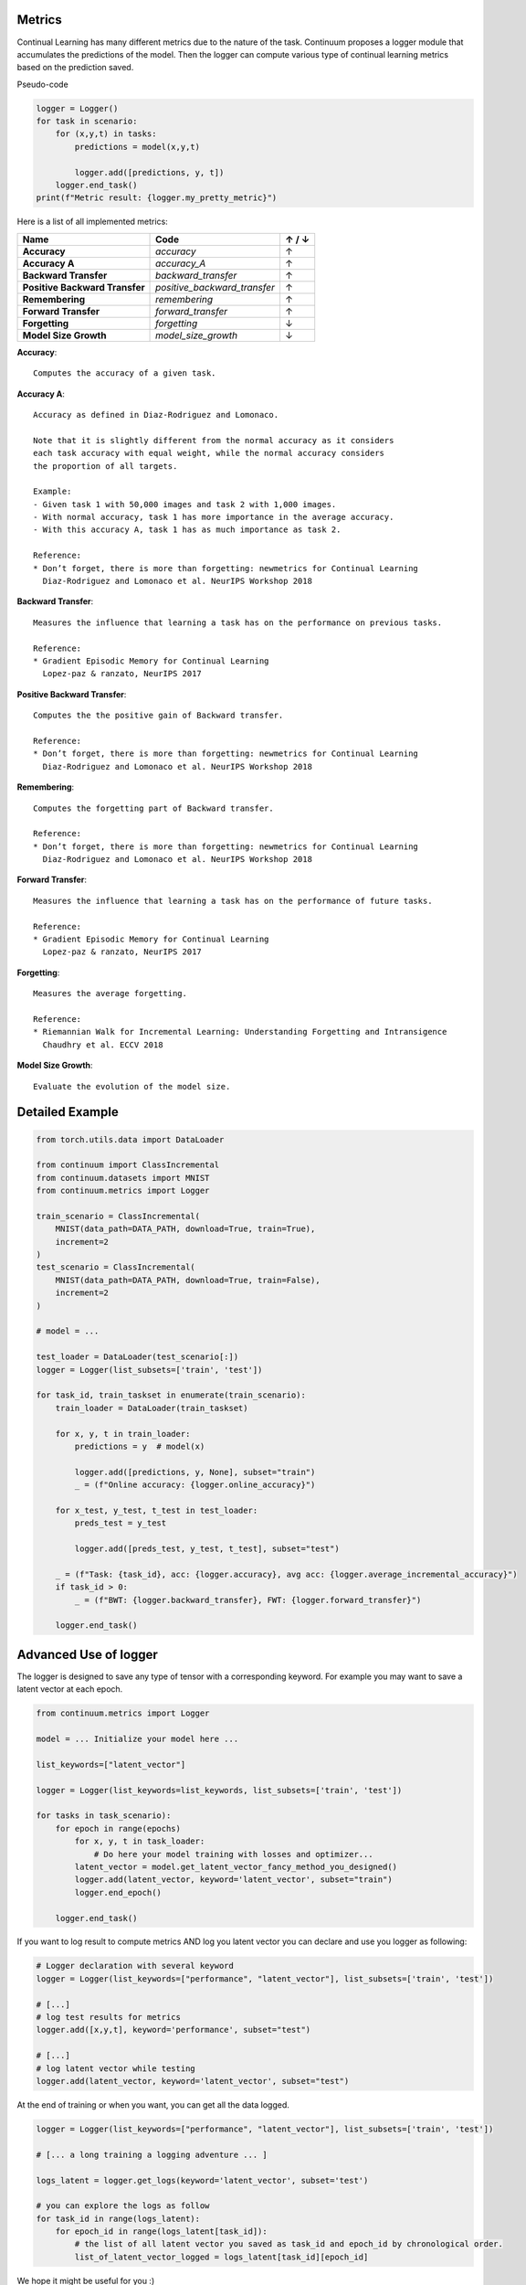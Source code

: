Metrics
-------

Continual Learning has many different metrics due to the nature of the task.
Continuum proposes a logger module that accumulates the predictions of the model.
Then the logger can compute various type of continual learning metrics based on the prediction saved.

Pseudo-code

.. code-block:: python

    logger = Logger()
    for task in scenario:
        for (x,y,t) in tasks:
            predictions = model(x,y,t)

            logger.add([predictions, y, t])
        logger.end_task()
    print(f"Metric result: {logger.my_pretty_metric}")

Here is a list of all implemented metrics:

+-------------------------------+-----------------------------+-------+
|Name                           | Code                        | ↑ / ↓ |
+===============================+=============================+=======+
| **Accuracy**                  | `accuracy`                  |   ↑   |
+-------------------------------+-----------------------------+-------+
| **Accuracy A**                | `accuracy_A`                |   ↑   |
+-------------------------------+-----------------------------+-------+
| **Backward Transfer**         | `backward_transfer`         |   ↑   |
+-------------------------------+-----------------------------+-------+
| **Positive Backward Transfer**| `positive_backward_transfer`|   ↑   |
+-------------------------------+-----------------------------+-------+
| **Remembering**               | `remembering`               |   ↑   |
+-------------------------------+-----------------------------+-------+
| **Forward Transfer**          | `forward_transfer`          |   ↑   |
+-------------------------------+-----------------------------+-------+
| **Forgetting**                | `forgetting`                |   ↓   |
+-------------------------------+-----------------------------+-------+
| **Model Size Growth**         | `model_size_growth`         |   ↓   |
+-------------------------------+-----------------------------+-------+

**Accuracy**::

    Computes the accuracy of a given task.


**Accuracy A**::

    Accuracy as defined in Diaz-Rodriguez and Lomonaco.

    Note that it is slightly different from the normal accuracy as it considers
    each task accuracy with equal weight, while the normal accuracy considers
    the proportion of all targets.

    Example:
    - Given task 1 with 50,000 images and task 2 with 1,000 images.
    - With normal accuracy, task 1 has more importance in the average accuracy.
    - With this accuracy A, task 1 has as much importance as task 2.

    Reference:
    * Don’t forget, there is more than forgetting: newmetrics for Continual Learning
      Diaz-Rodriguez and Lomonaco et al. NeurIPS Workshop 2018


**Backward Transfer**::

    Measures the influence that learning a task has on the performance on previous tasks.

    Reference:
    * Gradient Episodic Memory for Continual Learning
      Lopez-paz & ranzato, NeurIPS 2017


**Positive Backward Transfer**::

    Computes the the positive gain of Backward transfer.

    Reference:
    * Don’t forget, there is more than forgetting: newmetrics for Continual Learning
      Diaz-Rodriguez and Lomonaco et al. NeurIPS Workshop 2018


**Remembering**::

    Computes the forgetting part of Backward transfer.

    Reference:
    * Don’t forget, there is more than forgetting: newmetrics for Continual Learning
      Diaz-Rodriguez and Lomonaco et al. NeurIPS Workshop 2018


**Forward Transfer**::

    Measures the influence that learning a task has on the performance of future tasks.

    Reference:
    * Gradient Episodic Memory for Continual Learning
      Lopez-paz & ranzato, NeurIPS 2017


**Forgetting**::

    Measures the average forgetting.

    Reference:
    * Riemannian Walk for Incremental Learning: Understanding Forgetting and Intransigence
      Chaudhry et al. ECCV 2018


**Model Size Growth**::

    Evaluate the evolution of the model size.


Detailed Example
----------------

.. code-block:: python

    from torch.utils.data import DataLoader

    from continuum import ClassIncremental
    from continuum.datasets import MNIST
    from continuum.metrics import Logger

    train_scenario = ClassIncremental(
        MNIST(data_path=DATA_PATH, download=True, train=True),
        increment=2
    )
    test_scenario = ClassIncremental(
        MNIST(data_path=DATA_PATH, download=True, train=False),
        increment=2
    )

    # model = ...

    test_loader = DataLoader(test_scenario[:])
    logger = Logger(list_subsets=['train', 'test'])

    for task_id, train_taskset in enumerate(train_scenario):
        train_loader = DataLoader(train_taskset)

        for x, y, t in train_loader:
            predictions = y  # model(x)

            logger.add([predictions, y, None], subset="train")
            _ = (f"Online accuracy: {logger.online_accuracy}")

        for x_test, y_test, t_test in test_loader:
            preds_test = y_test

            logger.add([preds_test, y_test, t_test], subset="test")

        _ = (f"Task: {task_id}, acc: {logger.accuracy}, avg acc: {logger.average_incremental_accuracy}")
        if task_id > 0:
            _ = (f"BWT: {logger.backward_transfer}, FWT: {logger.forward_transfer}")

        logger.end_task()



Advanced Use of logger
--------------------------

The logger is designed to save any type of tensor with a corresponding keyword.
For example you may want to save a latent vector at each epoch.

.. code-block:: python

    from continuum.metrics import Logger

    model = ... Initialize your model here ...

    list_keywords=["latent_vector"]

    logger = Logger(list_keywords=list_keywords, list_subsets=['train', 'test'])

    for tasks in task_scenario):
        for epoch in range(epochs)
            for x, y, t in task_loader:
                # Do here your model training with losses and optimizer...
            latent_vector = model.get_latent_vector_fancy_method_you_designed()
            logger.add(latent_vector, keyword='latent_vector', subset="train")
            logger.end_epoch()

        logger.end_task()


If you want to log result to compute metrics AND log you latent vector you can declare and use you logger as following:

.. code-block:: python

    # Logger declaration with several keyword
    logger = Logger(list_keywords=["performance", "latent_vector"], list_subsets=['train', 'test'])

    # [...]
    # log test results for metrics
    logger.add([x,y,t], keyword='performance', subset="test")

    # [...]
    # log latent vector while testing
    logger.add(latent_vector, keyword='latent_vector', subset="test")

At the end of training or when you want, you can get all the data logged.

.. code-block:: python

    logger = Logger(list_keywords=["performance", "latent_vector"], list_subsets=['train', 'test'])

    # [... a long training a logging adventure ... ]

    logs_latent = logger.get_logs(keyword='latent_vector', subset='test')

    # you can explore the logs as follow
    for task_id in range(logs_latent):
        for epoch_id in range(logs_latent[task_id]):
            # the list of all latent vector you saved as task_id and epoch_id by chronological order.
            list_of_latent_vector_logged = logs_latent[task_id][epoch_id]

We hope it might be useful for you :)
